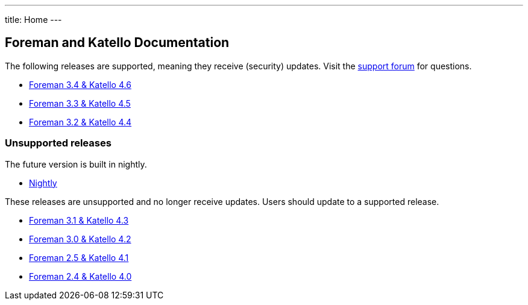 ---
title: Home
---

== Foreman and Katello Documentation

The following releases are supported, meaning they receive (security) updates. Visit the https://community.theforeman.org/c/support/10[support forum] for questions.

* link:/release/3.4/[Foreman 3.4 & Katello 4.6]
* link:/release/3.3/[Foreman 3.3 & Katello 4.5]
* link:/release/3.2/[Foreman 3.2 & Katello 4.4]

=== Unsupported releases

The future version is built in nightly.

* link:/release/nightly/[Nightly]

These releases are unsupported and no longer receive updates. Users should update to a supported release.

* link:/release/3.1/[Foreman 3.1 & Katello 4.3]
* link:/release/3.0/[Foreman 3.0 & Katello 4.2]
* link:/release/2.5/[Foreman 2.5 & Katello 4.1]
* link:/release/2.4/[Foreman 2.4 & Katello 4.0]

